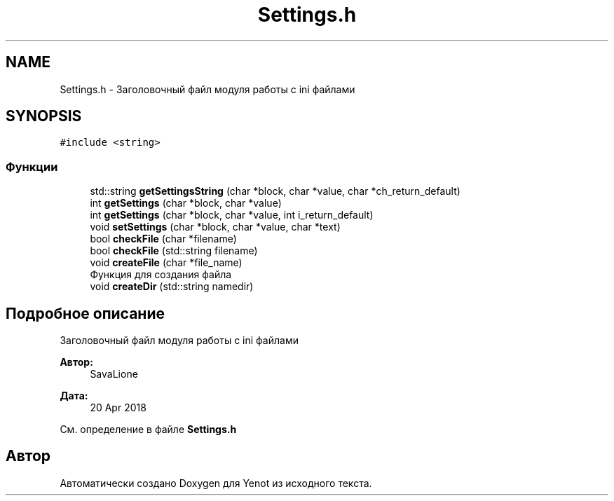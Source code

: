.TH "Settings.h" 3 "Пт 4 Май 2018" "Yenot" \" -*- nroff -*-
.ad l
.nh
.SH NAME
Settings.h \- Заголовочный файл модуля работы с ini файлами  

.SH SYNOPSIS
.br
.PP
\fC#include <string>\fP
.br

.SS "Функции"

.in +1c
.ti -1c
.RI "std::string \fBgetSettingsString\fP (char *block, char *value, char *ch_return_default)"
.br
.ti -1c
.RI "int \fBgetSettings\fP (char *block, char *value)"
.br
.ti -1c
.RI "int \fBgetSettings\fP (char *block, char *value, int i_return_default)"
.br
.ti -1c
.RI "void \fBsetSettings\fP (char *block, char *value, char *text)"
.br
.ti -1c
.RI "bool \fBcheckFile\fP (char *filename)"
.br
.ti -1c
.RI "bool \fBcheckFile\fP (std::string filename)"
.br
.ti -1c
.RI "void \fBcreateFile\fP (char *file_name)"
.br
.RI "Функция для создания файла "
.ti -1c
.RI "void \fBcreateDir\fP (std::string namedir)"
.br
.in -1c
.SH "Подробное описание"
.PP 
Заголовочный файл модуля работы с ini файлами 


.PP
\fBАвтор:\fP
.RS 4
SavaLione 
.RE
.PP
\fBДата:\fP
.RS 4
20 Apr 2018 
.RE
.PP

.PP
См\&. определение в файле \fBSettings\&.h\fP
.SH "Автор"
.PP 
Автоматически создано Doxygen для Yenot из исходного текста\&.
